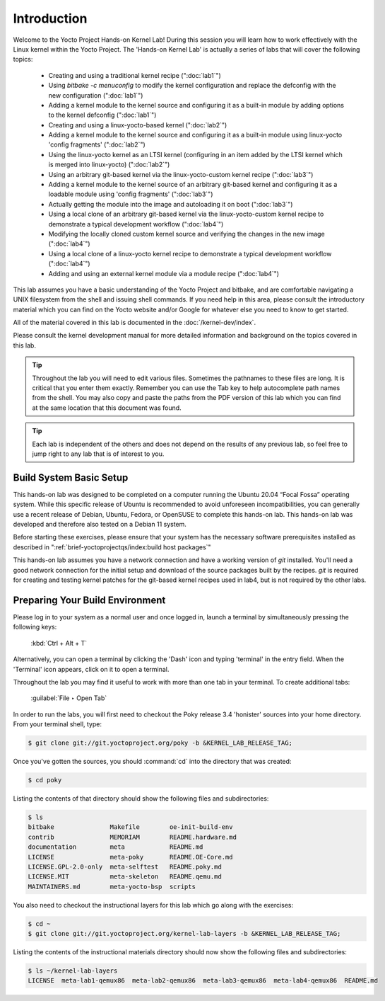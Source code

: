 .. SPDX-License-Identifier: CC-BY-SA-2.0-UK

************
Introduction
************

Welcome to the Yocto Project Hands-on Kernel Lab! During this session
you will learn how to work effectively with the Linux kernel within
the Yocto Project.
The 'Hands-on Kernel Lab' is actually a series of labs that will cover
the following topics:

  * Creating and using a traditional kernel recipe (":doc:`lab1`")
  * Using `bitbake -c menuconfig` to modify the kernel configuration
    and replace the defconfig with the new configuration
    (":doc:`lab1`")
  * Adding a kernel module to the kernel source and configuring it
    as a built-in module by adding options to the kernel defconfig
    (":doc:`lab1`")


  * Creating and using a linux-yocto-based kernel (":doc:`lab2`")
  * Adding a kernel module to the kernel source and configuring it
    as a built-in module using linux-yocto 'config fragments'
    (":doc:`lab2`")
  * Using the linux-yocto kernel as an LTSI kernel (configuring in an
    item added by the LTSI kernel which is merged into linux-yocto)
    (":doc:`lab2`")

  * Using an arbitrary git-based kernel via the linux-yocto-custom
    kernel recipe (":doc:`lab3`")
  * Adding a kernel module to the kernel source of an arbitrary
    git-based kernel and configuring it as a loadable module using
    'config fragments' (":doc:`lab3`")
  * Actually getting the module into the image and autoloading it on
    boot (":doc:`lab3`")


  * Using a local clone of an arbitrary git-based kernel via the
    linux-yocto-custom kernel recipe to demonstrate a typical
    development workflow (":doc:`lab4`")
  * Modifying the locally cloned custom kernel source and verifying
    the changes in the new image (":doc:`lab4`")
  * Using a local clone of a linux-yocto kernel recipe to demonstrate
    a typical development workflow (":doc:`lab4`")
  * Adding and using an external kernel module via a module recipe
    (":doc:`lab4`")

This lab assumes you have a basic understanding of the Yocto Project
and bitbake, and are comfortable navigating a UNIX filesystem from the
shell and issuing shell commands. If you need help in this area, please
consult the introductory material which you can find on the Yocto
website and/or Google for whatever else you need to know to get
started.

All of the material covered in this lab is documented in the
:doc:`/kernel-dev/index`.

Please consult the kernel development manual for more detailed
information and background on the topics covered in this lab.

.. tip::
   Throughout the lab you will need to edit various files. Sometimes
   the pathnames to these files are long. It is critical that you
   enter them exactly. Remember you can use the Tab key to help
   autocomplete path names from the shell. You may also copy and
   paste the paths from the PDF version of this lab which you can
   find at the same location that this document was found.

.. tip::
   Each lab is independent of the others and does not depend on the
   results of any previous lab, so feel free to jump right to any lab
   that is of interest to you.


Build System Basic Setup
========================

This hands-on lab was designed to be completed on a computer running
the Ubuntu 20.04 “Focal Fossa” operating system. While this specific
release of Ubuntu is recommended to avoid unforeseen incompatibilities,
you can generally use a recent release of Debian, Ubuntu, Fedora, or
OpenSUSE to complete this hands-on lab. This hands-on lab was developed
and therefore also tested on a Debian 11 system.

Before starting these exercises, please ensure that your system has
the necessary software prerequisites installed as described in
":ref:`brief-yoctoprojectqs/index:build host packages`"

This hands-on lab assumes you have a network connection and have a
working version of `git` installed.  You'll need a good network
connection for the initial setup and download of the source packages
built by the recipes. `git` is required for creating and testing kernel
patches for the git-based kernel recipes used in lab4, but is not
required by the other labs.


Preparing Your Build Environment
================================

Please log in to your system as a normal user and once logged in,
launch a terminal by simultaneously pressing the following keys:

	:kbd:`Ctrl + Alt + T`

Alternatively, you can open a terminal by clicking the 'Dash' icon and
typing 'terminal' in the entry field.  When the 'Terminal' icon
appears, click on it to open a terminal.

Throughout the lab you may find it useful to work with more than one
tab in your terminal. To create additional tabs:

	:guilabel:`File ‣ Open Tab`

In order to run the labs, you will first need to checkout the Poky
release 3.4 'honister' sources into your home directory. From your
terminal shell, type:

.. code-block:: shell

   $ git clone git://git.yoctoproject.org/poky -b &KERNEL_LAB_RELEASE_TAG;

Once you've gotten the sources, you should :command:`cd` into the
directory that was created:

.. code-block:: shell

   $ cd poky

Listing the contents of that directory should show the following files
and subdirectories:

.. code-block:: shell

   $ ls
   bitbake               Makefile        oe-init-build-env
   contrib               MEMORIAM        README.hardware.md
   documentation         meta            README.md
   LICENSE               meta-poky       README.OE-Core.md
   LICENSE.GPL-2.0-only  meta-selftest   README.poky.md
   LICENSE.MIT           meta-skeleton   README.qemu.md
   MAINTAINERS.md        meta-yocto-bsp  scripts

You also need to checkout the instructional layers for this lab which go
along with the exercises:

.. code-block:: shell

   $ cd ~
   $ git clone git://git.yoctoproject.org/kernel-lab-layers -b &KERNEL_LAB_RELEASE_TAG;

Listing the contents of the instructional materials directory should now show the
following files and subdirectories:

.. code-block:: shell

   $ ls ~/kernel-lab-layers
   LICENSE  meta-lab1-qemux86  meta-lab2-qemux86  meta-lab3-qemux86  meta-lab4-qemux86  README.md
